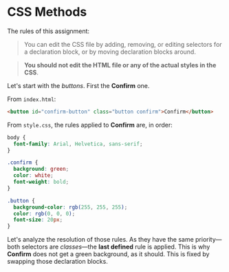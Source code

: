 * CSS Methods

The rules of this assignment:

#+begin_quote
You can edit the CSS file by adding, removing, or editing selectors for a declaration block, or by moving declaration blocks around.
#+end_quote

#+begin_quote
*You should not edit the HTML file or any of the actual styles in the CSS*.
#+end_quote

Let's start with the /buttons/.
First the *Confirm* one.

From =index.html=:

#+begin_src html
<button id="confirm-button" class="button confirm">Confirm</button>
#+end_src

From =style.css=, the rules applied to *Confirm* are, in order:

#+begin_src css
body {
  font-family: Arial, Helvetica, sans-serif;
}

.confirm {
  background: green;
  color: white;
  font-weight: bold;
}

.button {
  background-color: rgb(255, 255, 255);
  color: rgb(0, 0, 0);
  font-size: 20px;
}
#+end_src

Let's analyze the resolution of those rules.
As they have the same priority---both selectors are /classes/---the *last defined* rule is applied.
This is why *Confirm* does not get a green background, as it should.
This is fixed by swapping those declaration blocks.
